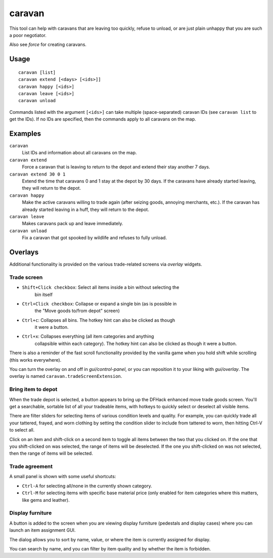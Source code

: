 caravan
=======

.. dfhack-tool::
    :summary: Adjust properties of caravans on the map.
    :tags: fort armok bugfix

This tool can help with caravans that are leaving too quickly, refuse to unload,
or are just plain unhappy that you are such a poor negotiator.

Also see `force` for creating caravans.

Usage
-----

::

    caravan [list]
    caravan extend [<days> [<ids>]]
    caravan happy [<ids>]
    caravan leave [<ids>]
    caravan unload

Commands listed with the argument ``[<ids>]`` can take multiple
(space-separated) caravan IDs (see ``caravan list`` to get the IDs). If no IDs
are specified, then the commands apply to all caravans on the map.

Examples
--------

``caravan``
    List IDs and information about all caravans on the map.
``caravan extend``
    Force a caravan that is leaving to return to the depot and extend their
    stay another 7 days.
``caravan extend 30 0 1``
    Extend the time that caravans 0 and 1 stay at the depot by 30 days. If the
    caravans have already started leaving, they will return to the depot.
``caravan happy``
    Make the active caravans willing to trade again (after seizing goods,
    annoying merchants, etc.). If the caravan has already started leaving in a
    huff, they will return to the depot.
``caravan leave``
    Makes caravans pack up and leave immediately.
``caravan unload``
    Fix a caravan that got spooked by wildlife and refuses to fully unload.

Overlays
--------

Additional functionality is provided on the various trade-related screens via
`overlay` widgets.

Trade screen
````````````

- ``Shift+Click checkbox``: Select all items inside a bin without selecting the
    bin itself
- ``Ctrl+Click checkbox``: Collapse or expand a single bin (as is possible in
    the "Move goods to/from depot" screen)
- ``Ctrl+c``: Collapses all bins. The hotkey hint can also be clicked as though
    it were a button.
- ``Ctrl+x``: Collapses everything (all item categories and anything
    collapsible within each category). The hotkey hint can also be clicked as
    though it were a button.

There is also a reminder of the fast scroll functionality provided by the
vanilla game when you hold shift while scrolling (this works everywhere).

You can turn the overlay on and off in `gui/control-panel`, or you can
reposition it to your liking with `gui/overlay`. The overlay is named
``caravan.tradeScreenExtension``.

Bring item to depot
```````````````````

When the trade depot is selected, a button appears to bring up the DFHack
enhanced move trade goods screen. You'll get a searchable, sortable list of all
your tradeable items, with hotkeys to quickly select or deselect all visible
items.

There are filter sliders for selecting items of various condition levels and
quality. For example, you can quickly trade all your tattered, frayed, and worn
clothing by setting the condition slider to include from tattered to worn, then
hitting Ctrl-V to select all.

Click on an item and shift-click on a second item to toggle all items between
the two that you clicked on. If the one that you shift-clicked on was selected,
the range of items will be deselected. If the one you shift-clicked on was not
selected, then the range of items will be selected.

Trade agreement
```````````````

A small panel is shown with some useful shortcuts:

* ``Ctrl-A`` for selecting all/none in the currently shown category.
* ``Ctrl-M`` for selecting items with specific base material price (only
  enabled for item categories where this matters, like gems and leather).

Display furniture
`````````````````

A button is added to the screen when you are viewing display furniture
(pedestals and display cases) where you can launch an item assignment GUI.

The dialog allows you to sort by name, value, or where the item is currently
assigned for display.

You can search by name, and you can filter by item quality and by whether the
item is forbidden.
